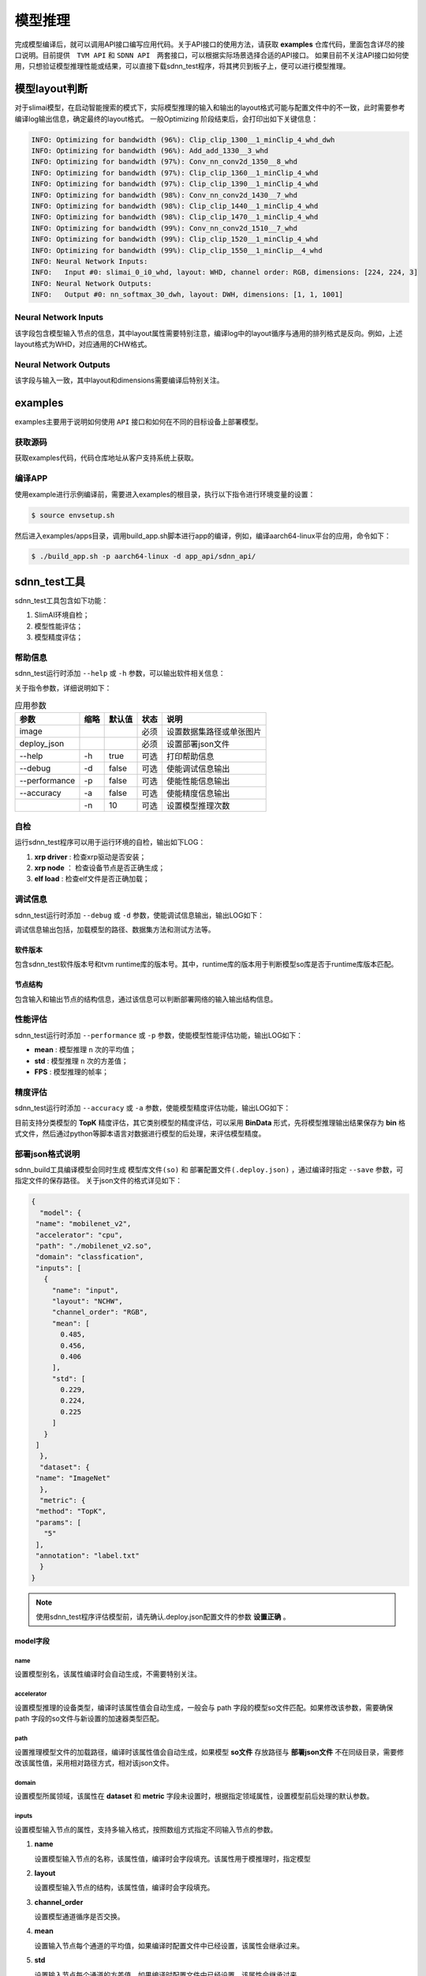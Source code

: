 ========
模型推理
========

完成模型编译后，就可以调用API接口编写应用代码。关于API接口的使用方法，请获取 **examples** 仓库代码，里面包含详尽的接口说明。目前提供　``TVM API`` 和 ``SDNN API``　两套接口，可以根据实际场景选择合适的API接口。
如果目前不关注API接口如何使用，只想验证模型推理性能或结果，可以直接下载sdnn_test程序，将其拷贝到板子上，便可以进行模型推理。

模型layout判断
==============

对于slimai模型，在启动智能搜索的模式下，实际模型推理的输入和输出的layout格式可能与配置文件中的不一致，此时需要参考编译log输出信息，确定最终的layout格式。
一般Optimizing 阶段结束后，会打印出如下关键信息：

.. code-block:: bash

   INFO: Optimizing for bandwidth (96%): Clip_clip_1300__1_minClip_4_whd_dwh
   INFO: Optimizing for bandwidth (96%): Add_add_1330__3_whd
   INFO: Optimizing for bandwidth (97%): Conv_nn_conv2d_1350__8_whd
   INFO: Optimizing for bandwidth (97%): Clip_clip_1360__1_minClip_4_whd
   INFO: Optimizing for bandwidth (97%): Clip_clip_1390__1_minClip_4_whd
   INFO: Optimizing for bandwidth (98%): Conv_nn_conv2d_1430__7_whd
   INFO: Optimizing for bandwidth (98%): Clip_clip_1440__1_minClip_4_whd
   INFO: Optimizing for bandwidth (98%): Clip_clip_1470__1_minClip_4_whd
   INFO: Optimizing for bandwidth (99%): Conv_nn_conv2d_1510__7_whd
   INFO: Optimizing for bandwidth (99%): Clip_clip_1520__1_minClip_4_whd
   INFO: Optimizing for bandwidth (99%): Clip_clip_1550__1_minClip__4_whd
   INFO: Neural Network Inputs:
   INFO:   Input #0: slimai_0_i0_whd, layout: WHD, channel order: RGB, dimensions: [224, 224, 3]
   INFO: Neural Network Outputs:
   INFO:   Output #0: nn_softmax_30_dwh, layout: DWH, dimensions: [1, 1, 1001]



Neural Network Inputs
---------------------

该字段包含模型输入节点的信息，其中layout属性需要特别注意，编译log中的layout循序与通用的排列格式是反向。例如，上述layout格式为WHD，对应通用的CHW格式。

Neural Network Outputs
----------------------

该字段与输入一致，其中layout和dimensions需要编译后特别关注。


examples
========

examples主要用于说明如何使用 ``API`` 接口和如何在不同的目标设备上部署模型。

获取源码
--------

获取examples代码，代码仓库地址从客户支持系统上获取。

编译APP
-------

使用example进行示例编译前，需要进入examples的根目录，执行以下指令进行环境变量的设置：

.. code-block:: bash

   $ source envsetup.sh


然后进入examples/apps目录，调用build_app.sh脚本进行app的编译，例如，编译aarch64-linux平台的应用，命令如下：

.. code-block:: bash

   $ ./build_app.sh -p aarch64-linux -d app_api/sdnn_api/


sdnn_test工具
=============

sdnn_test工具包含如下功能：

#. SlimAI环境自检；
#. 模型性能评估；
#. 模型精度评估；

帮助信息
--------

sdnn_test运行时添加 ``--help`` 或 ``-h`` 参数，可以输出软件相关信息：

.. code-block:: bash
   :linenos:

   sdnn_test version: 1.0.2
   Usage: sdnn_test [params] image deploy_json

      -a, --accuracy (value:false)
              Whether evaluate the accuracy of model.
      -d, --debug (value:false)
              Whether enable debug information.
      -h, --help (value:true)
              Print help message.
      -n (value:10)
              The count of loop inference.
      -p, --performance (value:false)
              Whether evaluate the performancb of model.

      image
              the path of test image.
      deploy_json
              The path of deploy json file.

关于指令参数，详细说明如下：

.. table:: 应用参数
   :name: sdnn_test_params

   +---------------+------+--------+------+--------------------------+
   | 参数          | 缩略 | 默认值 | 状态 | 说明                     |
   +===============+======+========+======+==========================+
   | image         |      |        | 必须 | 设置数据集路径或单张图片 |
   +---------------+------+--------+------+--------------------------+
   | deploy_json   |      |        | 必须 | 设置部署json文件         |
   +---------------+------+--------+------+--------------------------+
   | --help        | -h   | true   | 可选 | 打印帮助信息             |
   +---------------+------+--------+------+--------------------------+
   | --debug       | -d   | false  | 可选 | 使能调试信息输出         |
   +---------------+------+--------+------+--------------------------+
   | --performance | -p   | false  | 可选 | 使能性能信息输出         |
   +---------------+------+--------+------+--------------------------+
   | --accuracy    | -a   | false  | 可选 | 使能精度信息输出         |
   +---------------+------+--------+------+--------------------------+
   |               | -n   | 10     | 可选 | 设置模型推理次数         |
   +---------------+------+--------+------+--------------------------+

自检
----

运行sdnn_test程序可以用于运行环境的自检，输出如下LOG：

.. code-block:: bash
   :linenos:

   |-----------------------|
   |    SlimAI SelfCheck   |
   |-----------------------|
   |      Item    | Status |
   |--------------|--------|
   |  xrp driver  |  Pass  |
   |  xrp node    |  Pass  |
   |  elf load    |  Pass  |
   |-----------------------|

#. **xrp driver** : 检查xrp驱动是否安装；
#. **xrp node** ： 检查设备节点是否正确生成；
#. **elf load** : 检查elf文件是否正确加载；


调试信息
--------

sdnn_test运行时添加 ``--debug`` 或 ``-d`` 参数，使能调试信息输出，输出LOG如下：

.. code-block:: bash
   :linenos:

   ===> [./mobilenet_v2.so]
   |-----------------------|
   |    Node    | Layout   |
   |------------|----------|
   |   input    |  input:[1, 3, 224, 224]
   |   output   |  0:[1, 1000]
   |-----------------------|

   ===> DataSet Method: [ImageNet]
   ===> Metric Method: [TopK]
   |-----------------------|
   |    Software Version   |
   |-----------------------|
   |    Params   | Version |
   |-------------|---------|
   |SDNN Test    | V1.0.2  |
   |SDNN Runtime | V2.2.1  |
   |-----------------------|

调试信息输出包括，加载模型的路径、数据集方法和测试方法等。

软件版本
^^^^^^^^

包含sdnn_test软件版本号和tvm runtime库的版本号。其中，runtime库的版本用于判断模型so库是否于runtime库版本匹配。

节点结构
^^^^^^^^

包含输入和输出节点的结构信息，通过该信息可以判断部署网络的输入输出结构信息。


性能评估
--------

sdnn_test运行时添加 ``--performance`` 或 ``-p`` 参数，使能模型性能评估功能，输出LOG如下：

.. code-block:: bash
   :linenos:

   |---------------------|
   |    Inference Time   |
   |---------------------|
   |  Params  | Time[ms] |
   |----------|----------|
   |   mean   |   8.421
   |   std    |   0.000
   |---------------------|

   |--------------------------|
   |   Inference Frame Rate   |
   |--------------------------|
   | Params | Frame Rate[fps] |
   |--------|-----------------|
   |  FPS   |     118.76
   |--------|-----------------|

- **mean** : 模型推理 ``n`` 次的平均值；
- **std** : 模型推理 ``n`` 次的方差值；
- **FPS** : 模型推理的帧率；


精度评估
--------

sdnn_test运行时添加 ``--accuracy`` 或 ``-a`` 参数，使能模型精度评估功能，输出LOG如下：

.. code-block:: bash
   :linenos:

   |------------------------------|
   |            Top5              |
   |           0.00 %
   |------------------------------|
   | Index | Score |     Label    |
   |-------|-------|--------------|
   |  282  | 9.989 | tiger cat
   |  287  | 9.161 | lynx, catamount
   |  285  | 9.068 | Egyptian cat
   |  278  | 9.019 | kit fox, Vulpes macrotis
   |  281  | 8.856 | tabby, tabby cat
   |------------------------------|

目前支持分类模型的 **TopK** 精度评估，其它类别模型的精度评估，可以采用 **BinData** 形式，先将模型推理输出结果保存为 **bin** 格式文件，然后通过python等脚本语言对数据进行模型的后处理，来评估模型精度。


部署json格式说明
----------------

sdnn_build工具编译模型会同时生成 ``模型库文件(so)`` 和 ``部署配置文件(.deploy.json)`` ，通过编译时指定 ``--save`` 参数，可指定文件的保存路径。 关于json文件的格式详见如下：

.. code-block:: json

   {
     "model": {
    "name": "mobilenet_v2",
    "accelerator": "cpu",
    "path": "./mobilenet_v2.so",
    "domain": "classfication",
    "inputs": [
      {
        "name": "input",
        "layout": "NCHW",
        "channel_order": "RGB",
        "mean": [
          0.485,
          0.456,
          0.406
        ],
        "std": [
          0.229,
          0.224,
          0.225
        ]
      }
    ]
     },
     "dataset": {
    "name": "ImageNet"
     },
     "metric": {
    "method": "TopK",
    "params": [
      "5"
    ],
    "annotation": "label.txt"
     }
   }


.. note::

   使用sdnn_test程序评估模型前，请先确认.deploy.json配置文件的参数 **设置正确** 。


model字段
^^^^^^^^^

name
""""

设置模型别名，该属性编译时会自动生成，不需要特别关注。

accelerator
"""""""""""

设置模型推理的设备类型，编译时该属性值会自动生成，一般会与 path 字段的模型so文件匹配。如果修改该参数，需要确保 path 字段的so文件与新设置的加速器类型匹配。

path
""""

设置推理模型文件的加载路径，编译时该属性值会自动生成，如果模型 **so文件** 存放路径与 **部署json文件** 不在同级目录，需要修改该属性值，采用相对路径方式，相对该json文件。

domain
""""""

设置模型所属领域，该属性在 **dataset** 和 **metric** 字段未设置时，根据指定领域属性，设置模型前后处理的默认参数。

inputs
""""""

设置模型输入节点的属性，支持多输入格式，按照数组方式指定不同输入节点的参数。

1. **name**

   设置模型输入节点的名称，该属性值，编译时会字段填充。该属性用于模推理时，指定模型

2. **layout**

   设置模型输入节点的结构，该属性值，编译时会字段填充。

3. **channel_order**

   设置模型通道循序是否交换。

4. **mean**

   设置输入节点每个通道的平均值，如果编译时配置文件中已经设置，该属性会继承过来。

5. **std**

   设置输入节点每个通道的方差值，如果编译时配置文件中已经设置，该属性会继承过来。

.. note::

   **mean** 和 **std** 属性值对于slimai设备部署时会忽略，其在编译时已经集成到模型文件中。

dataset字段
^^^^^^^^^^^

数据集字段，设置模型推理时使用的数据集类型，该字段作用于模型推理的前处理。默认采用 **ImageNet** 数据集处理方式。

name
""""

根据模型训练的数据集类型，设置name属性。目前支持 **ImageNet** 数据集的前处理。

Metric字段
^^^^^^^^^^

关于模型精度测试，可以设置metric属性。编译时如果不指定，默认采用BinData格式输出。

method
""""""

目前支持的method方法有 **BinData** 和 **TopK** 两种。其中BinData支持所有模型，TopK可以支持常见的分类模型评估。

params
""""""

该字段设置method的具体参数，以数组形式保存，可以按照循序设置不同的参数。

annotation
""""""""""

该字段设置标注文件的路径，如果需要评估模型的精度，可以设置数据集的标注文件。目前支持ImageNet数据集的评估。

sdnn_test使用
-------------

使用 ``sdnn_test`` 工具可以快速评估模型的性能，关于模型推理的准确性，可以采用BinData的方式，将模型的输出张量结果保存为binary文件，后续可以通过python脚本读取该文件进行相关后处理评估。关于直接评估模型的准确性，目前支持TopK方法，可以指定数据集评估精度或者指定单张图片评估分类网络的准确性，其它类型网络的评估方法后续会陆续支持。


模型评估方式
^^^^^^^^^^^^

基于主机评估
""""""""""""

该方式在docker容器中直接评估模型，请下载x86_64格式的sdnn_test工具，目前可以支持cpu和slimai设备的评估，不过slimai设备需要开启-emu模式编译模型，会生成.sim.so模型文件。

基于芯片评估
""""""""""""

根据芯片所运行的os，下载合适的sdnn_test程序，目前支持linux,android和qnx操作系统。然后将模型(.so)和部署配置文件(.deploy.json)拷贝到板子上，最后确保板子上已经配置好runtime库和opencv库，就可以直接运行sdnn_test进行评估。


sdnn_test参数项
使用sdnn_test应用，有两个必需设置的参数。第一参数是数据的设置，第二个参数是部署配置文件的设置。
数据
数据项可以指定单张图片或者设置数据集的目录，测试图片可以从提供的examples/dataset目录获取。
配置文件
指定编译生成的部署配置文件(.deploy.json)，该文件包含模型预处理和后处理相关信息。该文件会在编译时自动生成，并和模型so文件在同级目录下。验证模型时，需要将xxx.deply.json和xxx.so文件同时拷贝到板子上验证。


示例
^^^^

.. code-block:: bash

   ./sdnn_test cat.png mobilenet_v2.deploy.json -d -p